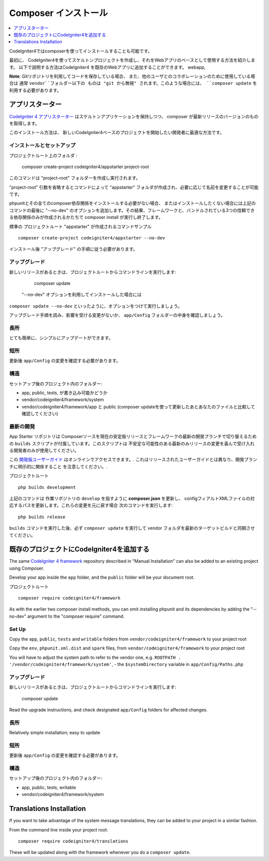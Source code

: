 Composer インストール
###############################################################################

.. contents::
    :local:
    :depth: 1

CodeIgniter4ではcomposerを使ってインストールすることも可能です。

最初に、
CodeIgniter4を使ってスケルトンプロジェクトを作成し、それをWebアプリのベースとして使用する方法を紹介します。
以下で説明する方法はCodeIgniter4 を既存のWebアプリに追加することができます。
webapp, 

**Note**:  Gitリポジトリを利用してコードを保存している場合、
また、他のユーザとのコラボレーションのために使用している場合は 通常 ``vendor``フォルダー以下の
ものは "git から無視" されます。このような場合には、
``composer update`` を利用する必要があります。 

アプリスターター
============================================================

`CodeIgniter 4 アプリスターター <https://github.com/codeigniter4/appstarter>`_ 
はスケルトンアプリケーションを保持しつつ、
composer が最新リリースのバージョンのものを取得します。

このインストール方法は、
新しいCodeIgniter4ベースのプロジェクトを開始したい開発者に最適な方法です。

インストールとセットアップ
-------------------------------------------------------

プロジェクトルート上のフォルダ :

    composer create-project codeigniter4/appstarter project-root

このコマンドは "project-root"  フォルダーを作成し実行されます。

"project-root" 引数を省略するとコマンドによって
"appstarter"  フォルダが作成され、必要に応じて名前を変更することが可能です。

phpunitとその全てのcomposer依存関係をインストールする必要がない場合、
またはインストールしたくない場合には上記のコマンドの最後に
"--no-dev" のオプションを追加します。その結果、フレームワークと、バンドルされている3つの信頼できる依存関係のみが作成されるかたちで
composer install が実行し終了します。

標準の プロジェクトルート "appstarter" が作成されるコマンドサンプル ::

    composer create-project codeigniter4/appstarter --no-dev

インストール後 "アップグレード" の手順に従う必要があります。

アップグレード
-------------------------------------------------------

新しいリリースがあるときは、プロジェクトルートからコマンドラインを実行します:

    composer update 

 "--no-dev" オプションを利用してインストールした場合には
``composer update --no-dev``  といったように、オプションをつけて実行しましょう。

アップグレード手順を読み、影響を受ける変更がないか、  ``app/Config`` フォルダーの中身を確認しましょう。

長所
-------------------------------------------------------

とても簡単に、シンプルにアップデートができます。

短所
-------------------------------------------------------

更新後 ``app/Config`` の変更を確認する必要があります。

構造
-------------------------------------------------------

セットアップ後のプロジェクト内のフォルダー:

- app, public, tests, が書き込み可能かどうか
- vendor/codeigniter4/framework/system
- vendor/codeigniter4/framework/app と  public (composer updateを使って更新したあとあなたのファイルと比較して確認してください)

最新の開発
-------------------------------------------------------

App Starter リポジトリは Composerソースを現在の安定板リリースとフレームワークの最新の開発ブランチで切り替えるための 
``builds`` スクリプトが付属しています。このスクリプトは
不安定な可能性のある最新のみリリースの変更を喜んで受け入れる開発者のみが使用してください。

この `開発版ユーザーガイド <https://codeigniter4.github.io/CodeIgniter4/>`_  はオンラインでアクセスできます。.
これはリリースされたユーザーガイドとは異なり、開発ブランチに明示的に関係すること
を注意してください。.

プロジェクトルート ::

    php builds development

上記のコマンドは 作業リポジトリの ``develop`` を指すように  **composer.json** を更新し、
configフィアルトXMLファイルの対応するパスを更新します。これらの変更を元に戻す場合
次のコマンドを実行します::

    php builds release

``builds`` コマンドを実行した後、必ず ``composer update`` を実行して
vendor フォルダを最新のターゲットビルドと同期させてください。 

既存のプロジェクトにCodeIgniter4を追加する
============================================================

The same `CodeIgniter 4 framework <https://github.com/codeigniter4/framework>`_ 
repository described in "Manual Installation" can also be added to an
existing project using Composer.

Develop your app inside the ``app`` folder, and the ``public`` folder 
will be your document root. 

プロジェクトルート ::

    composer require codeigniter4/framework

As with the earlier two composer install methods, you can omit installing
phpunit and its dependencies by adding the "--no-dev" argument to the "composer require" command.

Set Up
-------------------------------------------------------

Copy the ``app``, ``public``, ``tests`` and ``writable`` folders from ``vendor/codeigniter4/framework``
to your project root

Copy the ``env``, ``phpunit.xml.dist`` and ``spark`` files, from
``vendor/codeigniter4/framework`` to your project root

You will have to adjust the system path to refer to the vendor one, e.g. ``ROOTPATH . '/vendor/codeigniter4/framework/system'``,
- the ``$systemDirectory`` variable in ``app/Config/Paths.php``

アップグレード
-------------------------------------------------------

新しいリリースがあるときは、プロジェクトルートからコマンドラインを実行します:

    composer update 

Read the upgrade instructions, and check designated 
``app/Config`` folders for affected changes.

長所
-------------------------------------------------------

Relatively simple installation; easy to update

短所
-------------------------------------------------------

更新後 ``app/Config`` の変更を確認する必要があります。

構造
-------------------------------------------------------

セットアップ後のプロジェクト内のフォルダー:

- app, public, tests, writable 
- vendor/codeigniter4/framework/system


Translations Installation
============================================================

If you want to take advantage of the system message translations,
they can be added to your project in a similar fashion. 

From the command line inside your project root::

    composer require codeigniter4/translations

These will be updated along with the framework whenever you do a ``composer update``.
